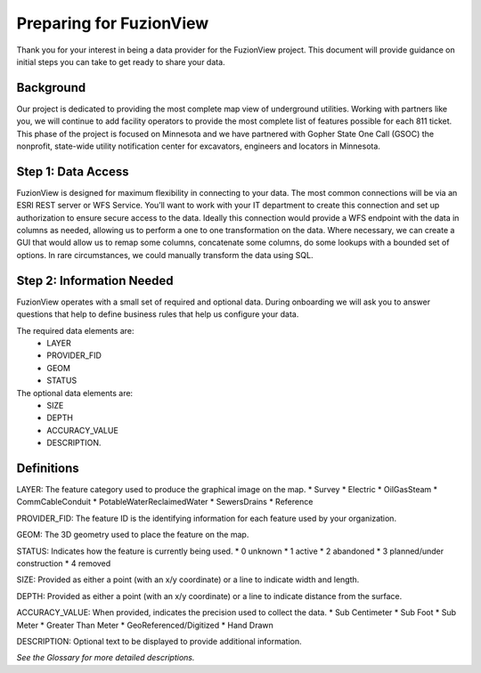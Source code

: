 Preparing for FuzionView
==========================

Thank you for your interest in being a data provider for the FuzionView project. This document will provide guidance on initial steps you can take to get ready to share your data.


Background
------------

Our project is dedicated to providing the most complete map view of underground utilities. Working with partners like you, we will continue to add facility operators to provide the most complete list of features possible for each 811 ticket. This phase of the project is focused on Minnesota and we have partnered with Gopher State One Call (GSOC) the nonprofit, state-wide utility notification center for excavators, engineers and locators in Minnesota.


Step 1: Data Access
--------------------

FuzionView is designed for maximum flexibility in connecting to your data. The most common connections will be via an ESRI REST server or WFS Service. You’ll want to work with your IT department to create this connection and set up authorization to ensure secure access to the data. Ideally this connection would provide a WFS endpoint with the data in columns as needed, allowing us to perform a one to one transformation on the data. 
Where necessary, we can create a GUI that would allow us to remap some columns, concatenate some columns, do some lookups with a bounded set of options.
In rare circumstances, we could manually transform the data using SQL.

Step 2: Information Needed
----------------------------

FuzionView operates with a small set of required and optional data. During onboarding we will ask you to answer questions that help to define business rules that help us configure your data.

The required data elements are:
 * LAYER 
 * PROVIDER_FID 
 * GEOM 
 * STATUS 

The optional data elements are:
 * SIZE
 * DEPTH
 * ACCURACY_VALUE
 * DESCRIPTION. 

Definitions
------------

LAYER: The feature category used to produce the graphical image on the map.
* Survey
* Electric
* OilGasSteam
* CommCableConduit
* PotableWaterReclaimedWater
* SewersDrains
* Reference

PROVIDER_FID: The feature ID is the identifying information for each feature used by your organization. 

GEOM: The 3D geometry used to place the feature on the map.

STATUS: Indicates how the feature is currently being used.
* 0 unknown 
* 1 active 
* 2 abandoned 
* 3 planned/under construction
* 4 removed

SIZE: Provided as either a point (with an x/y coordinate) or a line to indicate width and length.

DEPTH: Provided as either a point (with an x/y coordinate) or a line to indicate distance from the surface.

ACCURACY_VALUE: When provided, indicates the precision used to collect the data.
* Sub Centimeter
* Sub Foot
* Sub Meter
* Greater Than Meter
* GeoReferenced/Digitized
* Hand Drawn

DESCRIPTION: Optional text to be displayed to provide additional information.

*See the Glossary for more detailed descriptions.*